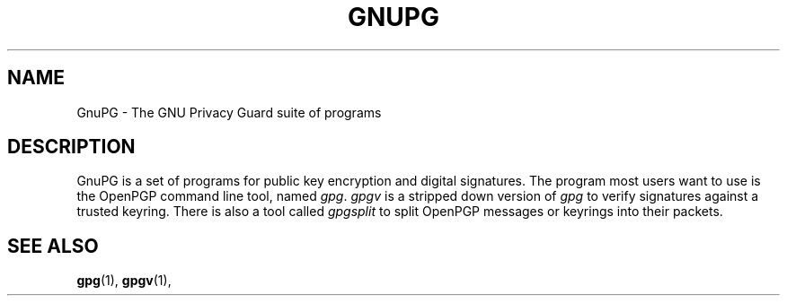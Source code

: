 .TH GNUPG 7 2002-09-02 GNU "GNU Privacy Guard" 
.SH NAME
GnuPG \- The GNU Privacy Guard suite of programs
.SH DESCRIPTION
GnuPG is a set of programs for public key encryption and digital
signatures.  The program most users want to use is 
the OpenPGP command line tool, named
.IR gpg ".  " 
.I gpgv
is a stripped down version of 
.I gpg
to verify signatures against a trusted keyring.
There is also a tool called
.I gpgsplit
to split OpenPGP messages or keyrings into their packets.
.SH "SEE ALSO"
.BR gpg (1),
.BR gpgv (1),

